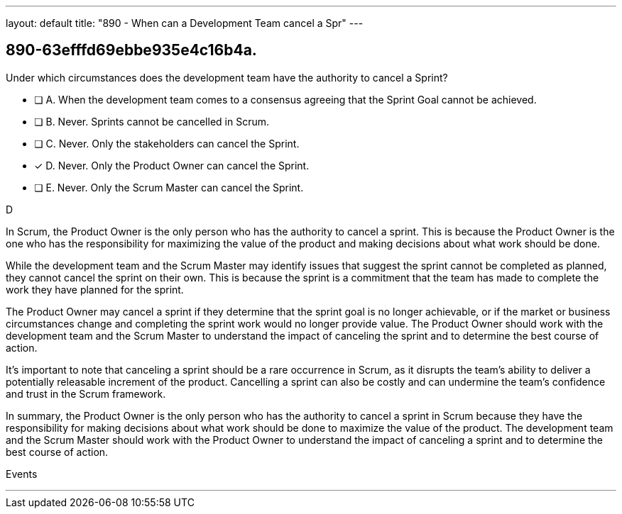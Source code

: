 ---
layout: default 
title: "890 - When can a Development Team cancel a Spr"
---


[#question]
== 890-63efffd69ebbe935e4c16b4a.

****

[#query]
--
Under which circumstances does the development team have the authority to cancel a Sprint?
--

[#list]
--
* [ ] A. When the development team comes to a consensus agreeing that the Sprint Goal cannot be achieved.
* [ ] B. Never. Sprints cannot be cancelled in Scrum.
* [ ] C. Never. Only the stakeholders can cancel the Sprint.
* [*] D. Never. Only the Product Owner can cancel the Sprint.
* [ ] E. Never. Only the Scrum Master can cancel the Sprint.

--
****

[#answer]
D

[#explanation]
--
In Scrum, the Product Owner is the only person who has the authority to cancel a sprint. This is because the Product Owner is the one who has the responsibility for maximizing the value of the product and making decisions about what work should be done.

While the development team and the Scrum Master may identify issues that suggest the sprint cannot be completed as planned, they cannot cancel the sprint on their own. This is because the sprint is a commitment that the team has made to complete the work they have planned for the sprint.

The Product Owner may cancel a sprint if they determine that the sprint goal is no longer achievable, or if the market or business circumstances change and completing the sprint work would no longer provide value. The Product Owner should work with the development team and the Scrum Master to understand the impact of canceling the sprint and to determine the best course of action.

It's important to note that canceling a sprint should be a rare occurrence in Scrum, as it disrupts the team's ability to deliver a potentially releasable increment of the product. Cancelling a sprint can also be costly and can undermine the team's confidence and trust in the Scrum framework.

In summary, the Product Owner is the only person who has the authority to cancel a sprint in Scrum because they have the responsibility for making decisions about what work should be done to maximize the value of the product. The development team and the Scrum Master should work with the Product Owner to understand the impact of canceling a sprint and to determine the best course of action.
--

[#ka]
Events

'''

